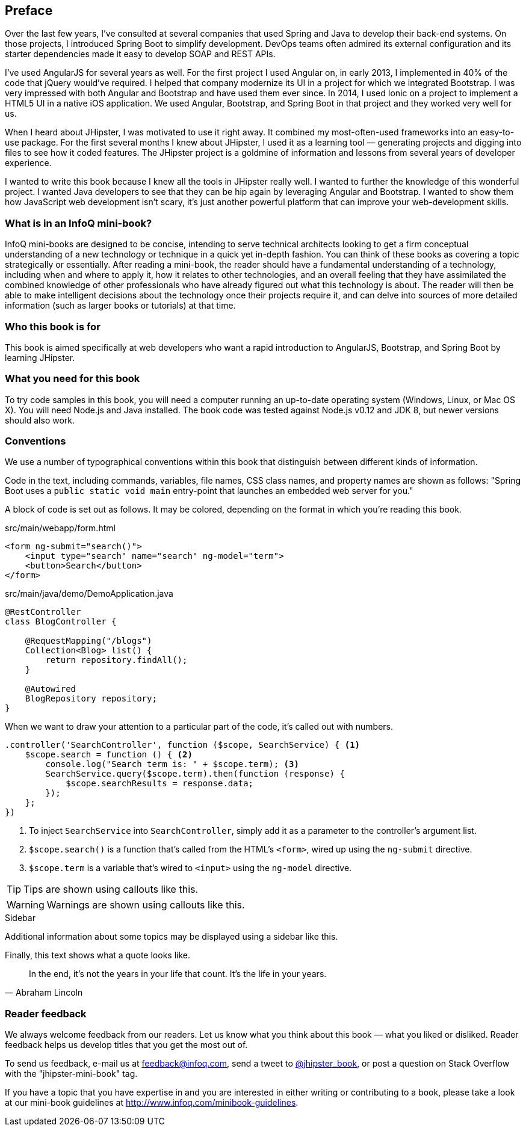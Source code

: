 == Preface

Over the last few years, I've consulted at several companies that used Spring and Java to develop their back-end systems. On those projects, I introduced Spring Boot to simplify development. DevOps teams often admired its external configuration and its starter dependencies made it easy to develop SOAP and REST APIs.

I've used AngularJS for several years as well. For the first project I used Angular on, in early 2013, I implemented in 40% of the code that jQuery would've required. I helped that company modernize its UI in a project for which we integrated Bootstrap. I was very impressed with both Angular and Bootstrap and have used them ever since. In 2014, I used Ionic on a project to implement a HTML5 UI in a native iOS application. We used Angular, Bootstrap, and Spring Boot in that project and they worked very well for us.

When I heard about JHipster, I was motivated to use it right away. It combined my most-often-used frameworks into an easy-to-use package. For the first several months I knew about JHipster, I used it as a learning tool — generating projects and digging into files to see how it coded features. The JHipster project is a goldmine of information and lessons from several years of developer experience.

I wanted to write this book because I knew all the tools in JHipster really well. I wanted to further the knowledge of this wonderful project. I wanted Java developers to see that they can be hip again by leveraging Angular and Bootstrap. I wanted to show them how JavaScript web development isn't scary, it's just another powerful platform that can improve your web-development skills.

=== What is in an InfoQ mini-book?

InfoQ mini-books are designed to be concise, intending to serve technical architects looking to get a firm conceptual understanding of a new technology or technique in a quick yet in-depth fashion. You can think of these books as covering a topic strategically or essentially. After reading a mini-book, the reader should have a fundamental understanding of a technology, including when and where to apply it, how it relates to other technologies, and an overall feeling that they have assimilated the combined knowledge of other professionals who have already figured out what this technology is about. The reader will then be able to make intelligent decisions about the technology once their projects require it, and can delve into sources of more detailed information (such as larger books or tutorials) at that time.

=== Who this book is for

This book is aimed specifically at web developers who want a rapid introduction to AngularJS, Bootstrap, and Spring Boot by learning JHipster.

=== What you need for this book

To try code samples in this book, you will need a computer running an up-to-date operating system (Windows, Linux, or Mac OS X). You will need Node.js and Java installed. The book code was tested against Node.js v0.12 and JDK 8, but newer versions should also work.

=== Conventions

We use a number of typographical conventions within this book that distinguish between different kinds of information.

Code in the text, including commands, variables, file names, CSS class names, and property names are shown as follows:
"Spring Boot uses a `public static void main` entry-point that launches an embedded web server for you."

A block of code is set out as follows. It may be colored, depending on the format in which you're reading this book.

[source,html]
.src/main/webapp/form.html
----
<form ng-submit="search()">
    <input type="search" name="search" ng-model="term">
    <button>Search</button>
</form>
----

[source,java]
.src/main/java/demo/DemoApplication.java
----
@RestController
class BlogController {

    @RequestMapping("/blogs")
    Collection<Blog> list() {
        return repository.findAll();
    }

    @Autowired
    BlogRepository repository;
}
----

When we want to draw your attention to a particular part of the code, it's called out with numbers.

[source,javascript]
----
.controller('SearchController', function ($scope, SearchService) { <1>
    $scope.search = function () { <2>
        console.log("Search term is: " + $scope.term); <3>
        SearchService.query($scope.term).then(function (response) {
            $scope.searchResults = response.data;
        });
    };
})
----
<1> To inject `SearchService` into `SearchController`, simply add it as a parameter to the controller's argument list.
<2> `$scope.search()` is a function that's called from the HTML's `<form>`, wired up using the `ng-submit` directive.
<3> `$scope.term` is a variable that's wired to `<input>` using the `ng-model` directive.

TIP: Tips are shown using callouts like this.

WARNING: Warnings are shown using callouts like this.

.Sidebar
****
Additional information about some topics may be displayed using a sidebar like this.
****

Finally, this text shows what a quote looks like.

"In the end, it's not the years in your life that count. It's the life in your years."
-- Abraham Lincoln

=== Reader feedback

We always welcome feedback from our readers. Let us know what you think about this book — what you liked or disliked. Reader feedback helps us develop titles that you get the most out of.

To send us feedback, e-mail us at feedback@infoq.com, send a tweet to https://twitter.com/jhipster_book[@jhipster_book], or post a question on Stack Overflow with the "jhipster-mini-book" tag.

If you have a topic that you have expertise in and you are interested in either writing or contributing to a book, please take a look at our mini-book guidelines at http://www.infoq.com/minibook-guidelines.
